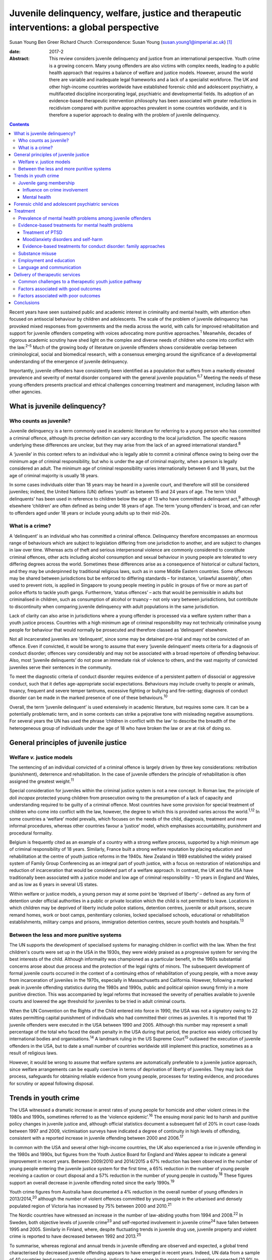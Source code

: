 ==========================================================================================
Juvenile delinquency, welfare, justice and therapeutic interventions: a global perspective
==========================================================================================



Susan Young
Ben Greer
Richard Church
:Correspondence: Susan Young
(susan.young1@imperial.ac.uk)  [1]_

:date: 2017-2

:Abstract:
   This review considers juvenile delinquency and justice from an
   international perspective. Youth crime is a growing concern. Many
   young offenders are also victims with complex needs, leading to a
   public health approach that requires a balance of welfare and justice
   models. However, around the world there are variable and inadequate
   legal frameworks and a lack of a specialist workforce. The UK and
   other high-income countries worldwide have established forensic child
   and adolescent psychiatry, a multifaceted discipline incorporating
   legal, psychiatric and developmental fields. Its adoption of an
   evidence-based therapeutic intervention philosophy has been
   associated with greater reductions in recidivism compared with
   punitive approaches prevalent in some countries worldwide, and it is
   therefore a superior approach to dealing with the problem of juvenile
   delinquency.


.. contents::
   :depth: 3
..

Recent years have seen sustained public and academic interest in
criminality and mental health, with attention often focused on
antisocial behaviour by children and adolescents. The scale of the
problem of juvenile delinquency has provoked mixed responses from
governments and the media across the world, with calls for improved
rehabilitation and support for juvenile offenders competing with voices
advocating more punitive approaches.\ :sup:`1` Meanwhile, decades of
rigorous academic scrutiny have shed light on the complex and diverse
needs of children who come into conflict with the law.\ :sup:`2–5` Much
of the growing body of literature on juvenile offenders shows
considerable overlap between criminological, social and biomedical
research, with a consensus emerging around the significance of a
developmental understanding of the emergence of juvenile delinquency.

Importantly, juvenile offenders have consistently been identified as a
population that suffers from a markedly elevated prevalence and severity
of mental disorder compared with the general juvenile
population.\ :sup:`6,7` Meeting the needs of these young offenders
presents practical and ethical challenges concerning treatment and
management, including liaison with other agencies.

.. _S1:

What is juvenile delinquency?
=============================

.. _S2:

Who counts as juvenile?
-----------------------

Juvenile delinquency is a term commonly used in academic literature for
referring to a young person who has committed a criminal offence,
although its precise definition can vary according to the local
jurisdiction. The specific reasons underlying these differences are
unclear, but they may arise from the lack of an agreed international
standard.\ :sup:`8`

A ‘juvenile’ in this context refers to an individual who is legally able
to commit a criminal offence owing to being over the minimum age of
criminal responsibility, but who is under the age of criminal majority,
when a person is legally considered an adult. The minimum age of
criminal responsibility varies internationally between 6 and 18 years,
but the age of criminal majority is usually 18 years.

In some cases individuals older than 18 years may be heard in a juvenile
court, and therefore will still be considered juveniles; indeed, the
United Nations (UN) defines ‘youth’ as between 15 and 24 years of age.
The term ‘child delinquents’ has been used in reference to children
below the age of 13 who have committed a delinquent act,\ :sup:`9`
although elsewhere ‘children’ are often defined as being under 18 years
of age. The term ‘young offenders’ is broad, and can refer to offenders
aged under 18 years or include young adults up to their mid-20s.

.. _S3:

What is a crime?
----------------

A ‘delinquent’ is an individual who has committed a criminal offence.
Delinquency therefore encompasses an enormous range of behaviours which
are subject to legislation differing from one jurisdiction to another,
and are subject to changes in law over time. Whereas acts of theft and
serious interpersonal violence are commonly considered to constitute
criminal offences, other acts including alcohol consumption and sexual
behaviour in young people are tolerated to very differing degrees across
the world. Sometimes these differences arise as a consequence of
historical or cultural factors, and they may be underpinned by
traditional religious laws, such as in some Middle Eastern countries.
Some offences may be shared between jurisdictions but be enforced to
differing standards – for instance, ‘unlawful assembly’, often used to
prevent riots, is applied in Singapore to young people meeting in public
in groups of five or more as part of police efforts to tackle youth
gangs. Furthermore, ‘status offences’ – acts that would be permissible
in adults but criminalised in children, such as consumption of alcohol
or truancy – not only vary between jurisdictions, but contribute to
discontinuity when comparing juvenile delinquency with adult populations
in the same jurisdiction.

Lack of clarity can also arise in jurisdictions where a young offender
is processed via a welfare system rather than a youth justice process.
Countries with a high minimum age of criminal responsibility may not
technically criminalise young people for behaviour that would normally
be prosecuted and therefore classed as ‘delinquent’ elsewhere.

Not all incarcerated juveniles are ‘delinquent’, since some may be
detained pre-trial and may not be convicted of an offence. Even if
convicted, it would be wrong to assume that every ‘juvenile delinquent’
meets criteria for a diagnosis of conduct disorder; offences vary
considerably and may not be associated with a broad repertoire of
offending behaviour. Also, most ‘juvenile delinquents’ do not pose an
immediate risk of violence to others, and the vast majority of convicted
juveniles serve their sentences in the community.

To meet the diagnostic criteria of conduct disorder requires evidence of
a persistent pattern of dissocial or aggressive conduct, such that it
defies age-appropriate social expectations. Behaviours may include
cruelty to people or animals, truancy, frequent and severe temper
tantrums, excessive fighting or bullying and fire-setting; diagnosis of
conduct disorder can be made in the marked presence of one of these
behaviours.\ :sup:`10`

Overall, the term ‘juvenile delinquent’ is used extensively in academic
literature, but requires some care. It can be a potentially problematic
term, and in some contexts can strike a pejorative tone with misleading
negative assumptions. For several years the UN has used the phrase
‘children in conflict with the law’ to describe the breadth of the
heterogeneous group of individuals under the age of 18 who have broken
the law or are at risk of doing so.

.. _S4:

General principles of juvenile justice
======================================

.. _S5:

Welfare *v.* justice models
---------------------------

The sentencing of an individual convicted of a criminal offence is
largely driven by three key considerations: retribution (punishment),
deterrence and rehabilitation. In the case of juvenile offenders the
principle of rehabilitation is often assigned the greatest
weight.\ :sup:`11`

Special consideration for juveniles within the criminal justice system
is not a new concept. In Roman law, the principle of *doli incapax*
protected young children from prosecution owing to the presumption of a
lack of capacity and understanding required to be guilty of a criminal
offence. Most countries have some provision for special treatment of
children who come into conflict with the law, however, the degree to
which this is provided varies across the world.\ :sup:`1,12` In some
countries a ‘welfare’ model prevails, which focuses on the needs of the
child, diagnosis, treatment and more informal procedures, whereas other
countries favour a ‘justice’ model, which emphasises accountability,
punishment and procedural formality.

Belgium is frequently cited as an example of a country with a strong
welfare process, supported by a high minimum age of criminal
responsibility of 18 years. Similarly, France built a strong welfare
reputation by placing education and rehabilitation at the centre of
youth justice reforms in the 1940s. New Zealand in 1989 established the
widely praised system of Family Group Conferencing as an integral part
of youth justice, with a focus on restoration of relationships and
reduction of incarceration that would be considered part of a welfare
approach. In contrast, the UK and the USA have traditionally been
associated with a justice model and low age of criminal responsibility –
10 years in England and Wales, and as low as 6 years in several US
states.

Within welfare or justice models, a young person may at some point be
‘deprived of liberty’ – defined as any form of detention under official
authorities in a public or private location which the child is not
permitted to leave. Locations in which children may be deprived of
liberty include police stations, detention centres, juvenile or adult
prisons, secure remand homes, work or boot camps, penitentiary colonies,
locked specialised schools, educational or rehabilitation
establishments, military camps and prisons, immigration detention
centres, secure youth hostels and hospitals.\ :sup:`13`

.. _S6:

Between the less and more punitive systems
------------------------------------------

The UN supports the development of specialised systems for managing
children in conflict with the law. When the first children's courts were
set up in the USA in the 1930s, they were widely praised as a
progressive system for serving the best interests of the child. Although
informality was championed as a particular benefit, in the 1960s
substantial concerns arose about due process and the protection of the
legal rights of minors. The subsequent development of formal juvenile
courts occurred in the context of a continuing ethos of rehabilitation
of young people, with a move away from incarceration of juveniles in the
1970s, especially in Massachusetts and California. However, following a
marked peak in juvenile offending statistics during the 1980s and 1990s,
public and political opinion swung firmly in a more punitive direction.
This was accompanied by legal reforms that increased the severity of
penalties available to juvenile courts and lowered the age threshold for
juveniles to be tried in adult criminal courts.

When the UN Convention on the Rights of the Child entered into force in
1990, the USA was not a signatory owing to 22 states permitting capital
punishment of individuals who had committed their crimes as juveniles.
It is reported that 19 juvenile offenders were executed in the USA
between 1990 and 2005. Although this number may represent a small
percentage of the total who faced the death penalty in the USA during
that period, the practice was widely criticised by international bodies
and organisations.\ :sup:`14` A landmark ruling in the US Supreme
Court\ :sup:`15` outlawed the execution of juvenile offenders in the
USA, but to date a small number of countries worldwide still implement
this practice, sometimes as a result of religious laws.

However, it would be wrong to assume that welfare systems are
automatically preferable to a juvenile justice approach, since welfare
arrangements can be equally coercive in terms of deprivation of liberty
of juveniles. They may lack due process, safeguards for obtaining
reliable evidence from young people, processes for testing evidence, and
procedures for scrutiny or appeal following disposal.

.. _S7:

Trends in youth crime
=====================

The USA witnessed a dramatic increase in arrest rates of young people
for homicide and other violent crimes in the 1980s and 1990s, sometimes
referred to as the ‘violence epidemic’.\ :sup:`16` The ensuing moral
panic led to harsh and punitive policy changes in juvenile justice and,
although official statistics document a subsequent fall of 20% in court
case-loads between 1997 and 2009, victimisation surveys have indicated a
degree of continuity in high levels of offending, consistent with a
reported increase in juvenile offending between 2000 and
2006.\ :sup:`17`

In common with the USA and several other high-income countries, the UK
also experienced a rise in juvenile offending in the 1980s and 1990s,
but figures from the Youth Justice Board for England and Wales appear to
indicate a general improvement in recent years. Between 2009/2010 and
2014/2015 a 67% reduction has been observed in the number of young
people entering the juvenile justice system for the first time, a 65%
reduction in the number of young people receiving a caution or court
disposal and a 57% reduction in the number of young people in
custody.\ :sup:`18` These figures support an overall decrease in
juvenile offending noted since the early 1990s.\ :sup:`19`

Youth crime figures from Australia have documented a 4% reduction in the
overall number of young offenders in 2013/2014,\ :sup:`20` although the
number of violent offences committed by young people in the urbanised
and densely populated region of Victoria has increased by 75% between
2000 and 2010.\ :sup:`21`

The Nordic countries have witnessed an increase in the number of
law-abiding youths from 1994 and 2008.\ :sup:`22` In Sweden, both
objective levels of juvenile crime\ :sup:`23` and self-reported
involvement in juvenile crime\ :sup:`24` have fallen between 1995 and
2005. Similarly in Finland, where, despite fluctuating trends in
juvenile drug use, juvenile property and violent crime is reported to
have decreased between 1992 and 2013.\ :sup:`25`

To summarise, whereas regional and annual trends in juvenile offending
are observed and expected, a global trend characterised by decreased
juvenile offending appears to have emerged in recent years. Indeed, UN
data from a sample of 40 countries lend support to this conclusion,
indicating a decrease in the proportion of juveniles suspected (10.9% to
9.2%) and convicted (7.5% to 6%) of crime between 2004 and 2012,
respectively.\ :sup:`26`

.. _S8:

Juvenile gang membership
------------------------

.. _S9:

Influence on crime involvement
~~~~~~~~~~~~~~~~~~~~~~~~~~~~~~

One of the features of urbanisation across the world has been the rise
of youth gangs, groups of young people often defined by geographical
area, ethnic identity or ideology; recent reports indicate a rise in
groups with extremist views. Explanatory models for the rise in youth
gangs include factors such as economic migration, loss of extended
family networks, reduced supervision of children, globalisation and
exposure to inaccessible lifestyle ‘ideals’ portrayed in modern media.

Authorities in Japan attributed a surge in serious youth crime in the
1990s primarily to juvenile bike gangs known as ‘bosozoku’, who were
deemed responsible for over 80% of serious offences perpetrated by
juveniles, putatively bolstered by a crackdown on yakuza organised crime
syndicates.\ :sup:`27` Although difficult to quantify, gang involvement
appears to feature in a large proportion of juvenile offences, and there
is evidence that gang membership has a facilitating effect on
perpetration of the most serious violence including homicide.\ :sup:`28`

.. _S10:

Mental health
~~~~~~~~~~~~~

Compared with general and juvenile offender populations, juvenile gang
members exhibit significantly higher rates of mental health problems
such as conduct disorder/antisocial personality disorder, post-traumatic
stress disorder (PTSD), anxiety disorders and attention-deficit
hyperactivity disorder (ADHD).\ :sup:`29` Gang members, compared with
non-violent men who do not belong to a gang, are far more likely to
utilise mental health services and display significantly higher levels
of psychiatric morbidity, most notably antisocial personality disorder,
psychosis and anxiety disorders.\ :sup:`30` Gang membership has also
been positively correlated with an increased incidence of depressed mood
and suicidal ideation among younger gang members.\ :sup:`31` Prevalence
of ADHD is significantly greater in incarcerated youth populations
(30.1%) than in general youth population estimates (3–7%),\ :sup:`32`
therefore it may be reasonable to expect a similarly increased
prevalence in juvenile gang members. ADHD has also been associated with
a significantly increased risk of comorbid mood/affective
disorder.\ :sup:`33`

.. _S11:

Forensic child and adolescent psychiatric services
==================================================

Increased awareness of constitutional and environmental factors that
contribute to juvenile offending has strengthened a public health
perspective towards the problem, and in the UK entry into the youth
justice system has been adopted as an indicator of general public
health.\ :sup:`34`

Dictionaries frequently define ‘forensic’ as meaning ‘legal’, implying a
relationship with any court of law. Indeed, many forensic psychiatrists,
particularly in child and adolescent services, undertake roles that
encompass multiple legal domains relevant to mental health, including
criminal law, family and child custody proceedings, special educational
tribunals, and immigration or extradition matters.

Specialist forensic psychiatric services vary considerably between
countries,\ :sup:`35` but usually forensic psychiatrists assess and
treat individuals in secure psychiatric hospitals, prisons, law courts,
police stations and in the community under various levels of security,
supervision and support. In some countries there has been a trend
towards forensic psychiatrists working almost exclusively with courts of
law, providing independent specialist opinion to assist the court.

In the UK, forensic child and adolescent psychiatry has emerged as a
clinical subspecialty. Some services are based in specialist secure
hospitals for young people and cater for the relatively small number of
high-risk young offenders with the most severe mental disorders. In the
absence of such specialist resources, young people may be managed in
suboptimal environments such as juvenile prisons, secure residential
placements or secure mental health wards for adults, or even fail to
receive treatment at all.

In light of growing evidence-based interventions for juvenile offenders
within a public health framework,\ :sup:`36` the role of child and
family mental health services may increase over time. Aside from direct
clinical roles, practitioners in forensic child and adolescent
psychiatry are also well placed to work with a wide range of partner
agencies on the planning and delivery of broader interventions for the
primary and secondary prevention of juvenile delinquency.

.. _S12:

Treatment
=========

.. _S13:

Prevalence of mental health problems among juvenile offenders
-------------------------------------------------------------

Rates of mental health problems among juvenile offenders are
significantly higher than in their non-offender peers, with two-thirds
of male juvenile offenders in the USA suggested as meeting criteria for
at least one psychiatric disorder.\ :sup:`37` One in five juvenile
offenders is estimated to suffer severe functional impairment as a
result of their mental health problems.\ :sup:`38` Paradoxically, these
needs are often unmet,\ :sup:`39,40` despite evidence of increased
contact with mental health services, particularly among first-time
juvenile offenders.\ :sup:`41,42` Of additional concern are the reported
associations between mental health problems and mortality in
incarcerated juveniles,\ :sup:`43` including an elevated suicide rate
for males.\ :sup:`44` Mental health problems must be a target in
interventions for juvenile offenders; however, treatments which focus
solely on clinical problems are unlikely to result in benefit for
criminogenic outcomes.\ :sup:`45` There is therefore a clear need for
effective interventions which address both the clinical and criminogenic
needs of these individuals.

.. _S14:

Evidence-based treatments for mental health problems
----------------------------------------------------

.. _S15:

Treatment of PTSD
~~~~~~~~~~~~~~~~~

Estimates regarding the prevalence of PTSD among juvenile offenders
suggest that 20 to 23% meet the clinical criteria,\ :sup:`46,47` with
prevalence rates significantly higher among females than males (40% *v*.
17%).\ :sup:`46` Moreover, with 62% experiencing trauma within the first
5 years of life\ :sup:`47` and up to 93% experiencing at least one
traumatic event during childhood or adolescence,\ :sup:`48` this should
be a target for intervention.

Cognitive–behavioural therapy (CBT) is regarded as the most effective
intervention for adults with PTSD\ :sup:`49` and also has demonstrated
efficacy for juvenile non-offenders.\ :sup:`50,51` There is limited
evidence suggesting a significant reduction in self-reported symptoms of
PTSD following group-based CBT in male juvenile offenders,\ :sup:`52`
and of an adapted version of CBT, cognitive processing
therapy,\ :sup:`53` also resulting in a significant reduction in
self-reported symptoms of PTSD and depression compared with waitlist
controls.\ :sup:`54`

A trauma-focused emotion regulation intervention (TARGET) has received
preliminary empirical support for use in this population. TARGET
resulted in nearly twice as much reduction in PTSD symptom severity as
treatment as usual (TAU),\ :sup:`55` in addition to significant
reductions in depression, behavioural disturbances and increased
optimism.\ :sup:`56`

.. _S16:

Mood/anxiety disorders and self-harm
~~~~~~~~~~~~~~~~~~~~~~~~~~~~~~~~~~~~

Juvenile offenders in the UK present with a high prevalence of mood and
anxiety disorders (67% of females, 41% of males), self-harm (11% of
females, 7% of males) and history of suicide attempts (33% of females,
20% of males).\ :sup:`57` Similarly high prevalence has also been
observed cross-culturally, namely in the USA,\ :sup:`37,58`
Switzerland\ :sup:`59` and Finland.\ :sup:`60`

Despite such high prevalence, there appears to be a paucity of
high-quality evaluations regarding the effectiveness of interventions
for juvenile offenders with mood and/or anxiety disorders, or problems
with self-harm. However, the limited evidence that is available suggests
that group-based CBT may aid symptom reduction.\ :sup:`61` Recovery
rates for major depressive disorder following group-based CBT are over
double those for a life skills tutoring intervention (39% *v*. 19%,
respectively), although no significant difference was noted at 6- or
12-month follow-up. CBT also resulted in significantly greater
improvements in self- and observer-reported symptoms of depression and
social functioning.\ :sup:`62`

However, group-based CBT is not reported to be significantly different
from TAU in reduction of self-harm,\ :sup:`63` whereas individual CBT is
not significantly different from TAU in outcomes for depression,
anxiety, conduct disorder or PTSD.\ :sup:`64` Yet recruitment to and
retention in intervention seems good, suggesting that CBT is feasible to
implement in juvenile offender populations.\ :sup:`64`

Evaluations of alternative interventions have posited muscle relaxation
as effective in improving juvenile offenders' tolerance of
frustration.\ :sup:`65` Dialectical behaviour therapy (DBT) has also
been reported to significantly reduce incidences of physical aggression
in a juvenile offender population\ :sup:`66` and among juvenile
non-offenders expressing suicidal ideation.\ :sup:`67` It significantly
reduced serious behavioural problems and staff punitive actions among
juvenile offenders within a mental health unit, although no similar
significant reductions were observed for those without mental health
problems.\ :sup:`68`

.. _S17:

Evidence-based treatments for conduct disorder: family approaches
~~~~~~~~~~~~~~~~~~~~~~~~~~~~~~~~~~~~~~~~~~~~~~~~~~~~~~~~~~~~~~~~~

Relationships with family and peers are recognised as key factors in the
criminogenic profile of juvenile offenders.\ :sup:`69` Multisystemic
therapy (MST) is a family-focused intervention targeting characteristics
related to antisocial behaviour, including family relationships and peer
associations,\ :sup:`70` with evidence from US and UK studies suggesting
MST is a beneficial intervention for juvenile offenders. When compared
with conventional services offered by juvenile offending services, MST
was associated with a significant reduction in the likelihood of
reoffending,\ :sup:`71` maintained 2 and 4 years
post-treatment.\ :sup:`72,73` Offenders engaging in MST are reported to
be significantly less likely to become involved in serious and violent
offending.\ :sup:`73,74` Significant improvements have also been
observed in both self- and parent-reported delinquency,\ :sup:`74`
family relations and interactions,\ :sup:`73` and home, school,
community and emotional functioning.\ :sup:`71` A cost offset analysis
of MST among UK juvenile offenders suggested that combining MST and
conventional services provides greater cost savings than conventional
services alone, as a result of its positive effects on
recidivism.\ :sup:`75` Qualitative impressions of MST from juvenile
offenders and their parents indicate that key components of a successful
delivery of MST include the quality of the therapeutic relationship and
ability to re-engage the offender with educational systems.\ :sup:`76`

Some evidence also exists regarding the efficacy of MST when delivered
to non-offender antisocial juvenile populations outside the USA and the
UK. Compared with TAU, MST resulted in a significantly greater increase
in social competence and caregiver satisfaction, and a significant
reduction in referrals for out-of-home placements, in Norwegian
juveniles exhibiting serious behavioural problems.\ :sup:`77` However,
no significant difference between MST and TAU was reported in outcomes
for antisocial behaviour and psychiatric symptoms in Swedish juvenile
offenders.\ :sup:`78` MST was also found to have no significant benefit
over TAU in outcomes including recidivism in a sample of Canadian
juvenile offenders.\ :sup:`79` These differing outcomes have been
posited as the result of barriers in transferring MST from US and UK
populations owing to differing approaches to juvenile justice between
countries (i.e. a welfare *v*. justice approach).\ :sup:`78` The
heterogeneous nature of studies concerning MST in juvenile offender
populations prevent a firm conclusion being drawn as to its superiority
over alternative interventions, although this does not diminish the
positive outcomes which have been observed.\ :sup:`80`

.. _S18:

Substance misuse
----------------

Motivational interviewing represents a promising approach for juvenile
offenders, particularly as a treatment for substance misuse.\ :sup:`81`
Group-based motivational interviewing has received positive feedback
from participants when implemented with first-time juvenile alcohol or
drug offenders,\ :sup:`82` and compared with TAU, juvenile offenders in
receipt of motivational interviewing have greater satisfaction and
display lower, though not statistically significant, rates of recidivism
at 12-months post-motivational interviewing.\ :sup:`83` There is
therefore preliminary evidence for the acceptability and feasibility of
motivational interviewing for substance-misusing juvenile offenders, but
future research regarding long-term outcomes is warranted. To date,
motivational interviewing for difficulties faced by juvenile offenders
beyond that of substance misuse does not appear to have received much
research attention. Juvenile offenders are known for their difficulty to
engage in rehabilitative services, therefore further investigation of
the effectiveness of motivational interviewing in encouraging engagement
is warranted.

Preliminary investigations have also developed a conceptual framework
for the delivery of mindfulness-based interventions (MBI) to
incarcerated substance-misusing juveniles, with qualitative impressions
suggesting this is a potentially feasible and efficacious
intervention.\ :sup:`84` Although literature regarding the effectiveness
of MBI in juvenile offenders is scarce, qualitative feedback has
indicated positive reception of this style of intervention, with
particular improvements in subjective well-being reported by juvenile
participants.\ :sup:`85`

.. _S19:

Employment and education
------------------------

Engaging juvenile offenders with education and skills-based training is
an important component of successful rehabilitation, with positive
engagement in meaningful activities associated with improvements in
areas such as self-belief\ :sup:`86` and protection against future
participation in criminal activities.\ :sup:`87` It is concerning
therefore that an evaluation of the use of leisure time over a 1-week
period by probationary juvenile offenders in Australia indicated only
10% of this time was spent engaging in productive activities, such as
employment or education, with 57% used for passive leisure activities, a
level 30% higher than that of their non-offender peers.\ :sup:`88`

Efforts to engage juvenile offenders in vocational and/or occupational
activities have shown benefits in a number of areas. A specialised
vocational and employment training programme (CRAFT) emphasising
practical skills was evaluated against conventional education provision
to juvenile offenders in the USA. Over a 30-month follow-up period,
those engaged in CRAFT were significantly more likely to be in
employment, to have attended an educational diploma programme and to
have attended for a significantly longer period of time.\ :sup:`89`
Benefits have also been reported with regard to risk of reoffending,
with an after-school programme in the USA incorporating practical
community projects, educational sessions and family therapy resulting in
a significant reduction in recidivism at 1-year follow-up.\ :sup:`90`

Qualitative investigations of US juvenile offenders suggest there is not
a lack of interest in pursuing education among this population, but
rather a disconnection with educational systems when education providers
are perceived not to care about students' progress.\ :sup:`91` Ensuring
education providers are perceived as proactive and caring in this regard
may therefore be an important consideration for efforts to engage
juvenile offenders with educational systems. Significant barriers to
engagement include difficulties in obtaining accurate information
regarding the offender's educational history, in addition to identifying
community-based education providers willing to accept previously
incarcerated juveniles on their release.\ :sup:`92`

.. _S20:

Language and communication
--------------------------

Difficulties with language and communication skills appear to be
prevalent among juvenile offenders, with estimates of those falling into
the poor or very poor categories ranging from 46 to 67%; overall, up to
90% of juvenile offenders demonstrated language skills below
average.\ :sup:`93` Specifically, high rates of illiteracy are reported
in this population,\ :sup:`94` with evidence to suggest that an
awareness of such problems among juvenile offenders themselves is
associated with dissatisfaction and poor self-esteem.\ :sup:`95` These
difficulties may act as barriers to engagement in therapeutic
interventions, particularly those delivered in group settings, as well
as re-engagement with educational systems. Awareness of the challenges
these young people face with regard to confidence and ability to
communicate is important, and potential involvement of a speech and
language therapist could be considered. Preventing deficits in language
and communication through effective schooling and appropriate support in
the early years of life may serve as an aid to effective engagement in
rehabilitative interventions, and may also mitigate the risk of
engagement in criminal activities in the first instance.

.. _S21:

Delivery of therapeutic services
================================

.. _S22:

Common challenges to a therapeutic youth justice pathway
--------------------------------------------------------

There are common obstacles to smooth care pathways between different
parts of systems, such as in transitions between secure settings and the
community, between prisons and secure psychiatric settings, and between
child and adult services. In some jurisdictions individuals can only be
treated pharmacologically against their will in a hospital setting, a
safeguard which limits the extent to which individuals can be treated in
prison, but there is still great scope for intervention by prison mental
health teams in juvenile prisons.

.. _S23:

Factors associated with good outcomes
-------------------------------------

A meta-analysis has revealed three primary factors associated with
effective interventions for juvenile offenders: a ‘therapeutic’
intervention philosophy, serving high-risk offenders, and quality of
implementation.\ :sup:`96` These findings are consistent with factors
posited as correlating with good outcome in residential centres for
troubled adolescents and juvenile offenders: good staff-adolescent
relations, perception of staff as pro-social role models, positive peer
pressure, an individualised therapeutic programme approach,
developmentally appropriate programmes and activities, clear
expectations and boundaries, and placement locations which allow for
continued family contact.\ :sup:`97,98`

In the community, coercive styles of engagement have been found to be
less successful at achieving adherence among juvenile offenders than a
client-centred approach.\ :sup:`99`

.. _S24:

Factors associated with poor outcomes
-------------------------------------

‘Scared Straight’ programmes expose juveniles who have begun to commit
offences to inmates of high-security prisons, yet these approaches have
been discredited due to evidence that risk of recidivism may in fact
increase following such exposure.\ :sup:`100` Similarly poor outcomes
have been observed in programmes modelled on military boot camps, in
which harsh discipline is considered to be of therapeutic
benefit,\ :sup:`101` and initiatives such as curfew, probation and
hearing juvenile cases in adult court were also shown to be ineffective
in reducing recidivism.\ :sup:`13`

Over recent years it has been repeatedly demonstrated that exposure to
juvenile court itself appears to have a detrimental effect on juvenile
offending.\ :sup:`102–104` This may be partially explained by effects of
labelling, stigma and negative self-image associated with a criminal
conviction, but also the practical consequences of sentences, including
assortment of delinquent peers in community or prison sentences.
Incarceration presents several additional harms, including disturbance
of care and pro-social relationships, discontinuity in education,
association with delinquent peers, and exposure to violence. Half of
detained young offenders in the UK reported victimisation during their
current prison term,\ :sup:`57` while 12% of incarcerated youth in the
USA reported sexual victimisation in the previous year.\ :sup:`105`
International agreements state that deprivation of liberty (such as
juvenile prison) should be used as a last resort and for the shortest
time necessary, so should be reserved for the highest-risk offenders.
The cost of juvenile antisocial behaviour is known to be high, and to
fall on many agencies.\ :sup:`106` The current climate of austerity in
public services demands that any interventions should be not only
effective, but also cost-effective, raising a clear challenge – and
opportunity – for the implementation of interventions for this
population of vulnerable young people. For example, parenting programmes
have demonstrated sustained benefits for this
population,\ :sup:`107,108` with economic analysis indicating gross
savings of £9288 per child over a 25 year period.\ :sup:`109` Considered
together with wider costs of crime, these gross savings exceed the
average cost of parenting programmes (£1177) by a factor of
approximately 8 to 1.

.. _S25:

Conclusions
===========

Many argue that we have a long way to go before arriving at ‘child
friendly’ juvenile justice.\ :sup:`110` Around the world there are
variable and inadequate legal frameworks that are not age-appropriate,
there is a lack of age-appropriate services and establishments, and a
lack of a specialist workforce, leading to challenges around training
and supervision to work with this vulnerable population. In the UK and
other high-income countries worldwide, forensic child and adolescent
psychiatry is a multifaceted discipline incorporating legal, psychiatric
and developmental fields. This approach has navigated clinical and
ethical challenges and made an important contribution to welfare and
justice needs by its adoption of an evidence-based therapeutic
intervention philosophy.

.. [1]
   **Susan Young** is a Senior Lecturer in Forensic Clinical Psychology,
   Imperial College London, UK, and Director of Forensic Research and
   Development, Broadmoor Hospital, West London Mental Health NHS Trust,
   UK. **Ben Greer** is a Student Research Assistant, Broadmoor
   Hospital, West London Mental Health NHS Trust, UK. **Richard Church**
   is a Consultant Forensic and Child and Adolescent Psychiatrist, South
   London and Maudsley NHS Foundation Trust, King's College London, UK.
